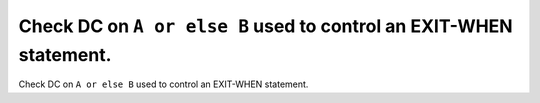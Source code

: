 Check DC on ``A or else B`` used to control an EXIT-WHEN statement.
===================================================================

Check DC on ``A or else B`` used to control an EXIT-WHEN statement.
